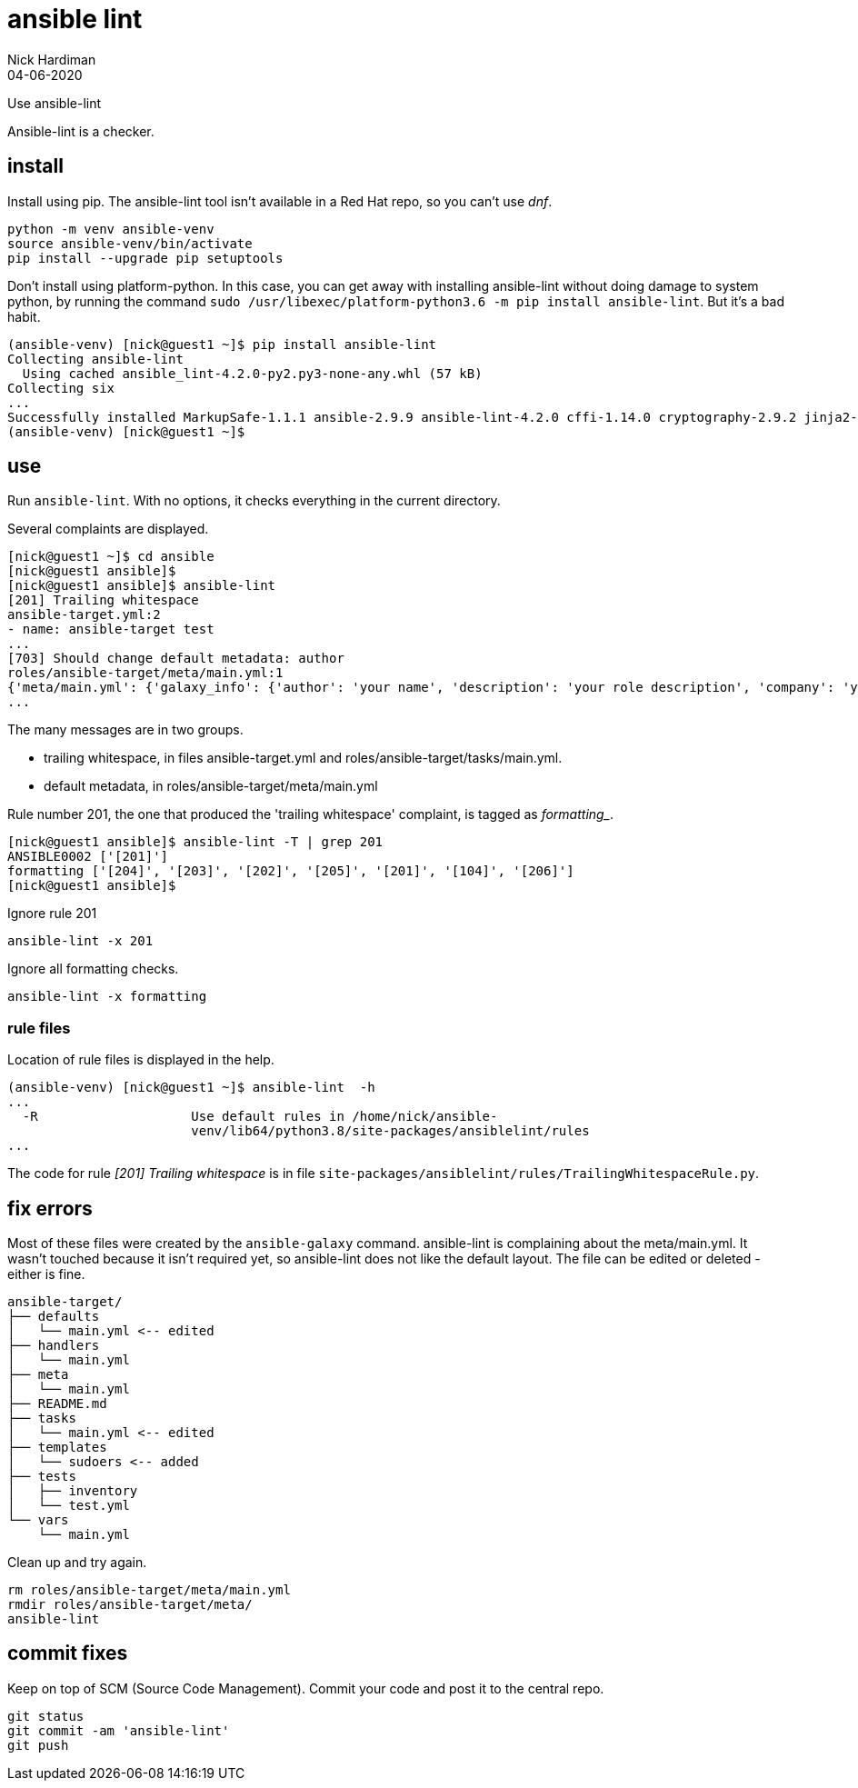 = ansible lint 
Nick Hardiman
:source-highlighter: highlight.js
:revdate: 04-06-2020

Use ansible-lint 

Ansible-lint is a checker.



== install 

Install using pip. 
The ansible-lint tool isn't available in a Red Hat repo, so you can't use _dnf_. 

[source,shell]
----
python -m venv ansible-venv
source ansible-venv/bin/activate
pip install --upgrade pip setuptools
----

Don't install using platform-python. 
In this case, you can get away with installing ansible-lint without doing damage to system python, by running the command ``sudo /usr/libexec/platform-python3.6 -m pip install ansible-lint``. But it's a bad habit. 



[source,shell]
----
(ansible-venv) [nick@guest1 ~]$ pip install ansible-lint
Collecting ansible-lint
  Using cached ansible_lint-4.2.0-py2.py3-none-any.whl (57 kB)
Collecting six
...
Successfully installed MarkupSafe-1.1.1 ansible-2.9.9 ansible-lint-4.2.0 cffi-1.14.0 cryptography-2.9.2 jinja2-2.11.2 pycparser-2.20 pyyaml-5.3.1 ruamel.yaml-0.16.10 ruamel.yaml.clib-0.2.0 six-1.15.0
(ansible-venv) [nick@guest1 ~]$ 
----



== use 

Run ``ansible-lint``. With no options, it checks everything in the current directory.

Several complaints are displayed. 

[source,shell]
----
[nick@guest1 ~]$ cd ansible
[nick@guest1 ansible]$ 
[nick@guest1 ansible]$ ansible-lint 
[201] Trailing whitespace
ansible-target.yml:2
- name: ansible-target test 
...
[703] Should change default metadata: author
roles/ansible-target/meta/main.yml:1
{'meta/main.yml': {'galaxy_info': {'author': 'your name', 'description': 'your role description', 'company': 'your company (optional)', 'license': 'license (GPL-2.0-or-later, MIT, etc)', 'min_ansible_version': 2.9, 'galaxy_tags': [], '__line__': 1, '__file__': '/home/nick/ansible/roles/ansible-target/meta/main.yml'}, 'dependencies': [], '__line__': 1, '__file__': '/home/nick/ansible/roles/ansible-target/meta/main.yml', 'skipped_rules': []}}
...
----

The many messages are in two groups.  

* trailing whitespace, in files ansible-target.yml and roles/ansible-target/tasks/main.yml.
* default metadata, in roles/ansible-target/meta/main.yml

Rule number 201, the one that produced the 'trailing whitespace' complaint, is tagged as _formatting__.

[source,shell]
----
[nick@guest1 ansible]$ ansible-lint -T | grep 201
ANSIBLE0002 ['[201]']
formatting ['[204]', '[203]', '[202]', '[205]', '[201]', '[104]', '[206]']
[nick@guest1 ansible]$ 
----

Ignore rule 201
----
ansible-lint -x 201
----
Ignore all formatting checks. 
----
ansible-lint -x formatting
----


=== rule files 

Location of rule files is displayed in the help.

[source,shell]
----
(ansible-venv) [nick@guest1 ~]$ ansible-lint  -h
...
  -R                    Use default rules in /home/nick/ansible-
                        venv/lib64/python3.8/site-packages/ansiblelint/rules
...
----

The code for rule _[201] Trailing whitespace_ is in file ``site-packages/ansiblelint/rules/TrailingWhitespaceRule.py``.



== fix errors 

Most of these files were created by the ``ansible-galaxy`` command.
ansible-lint is complaining about the meta/main.yml. 
It wasn't touched because it isn't required yet, so ansible-lint does not like the default layout. 
The file can be edited or deleted - either is fine. 

[source]
....
ansible-target/
├── defaults
│   └── main.yml <-- edited
├── handlers
│   └── main.yml
├── meta
│   └── main.yml
├── README.md
├── tasks
│   └── main.yml <-- edited
├── templates
│   └── sudoers <-- added
├── tests
│   ├── inventory
│   └── test.yml
└── vars
    └── main.yml
....

Clean up and try again. 

....
rm roles/ansible-target/meta/main.yml 
rmdir roles/ansible-target/meta/
ansible-lint
....

== commit fixes 

Keep on top of SCM (Source Code Management).
Commit your code and post it to the central repo.

[source]
----
git status
git commit -am 'ansible-lint'
git push
----
